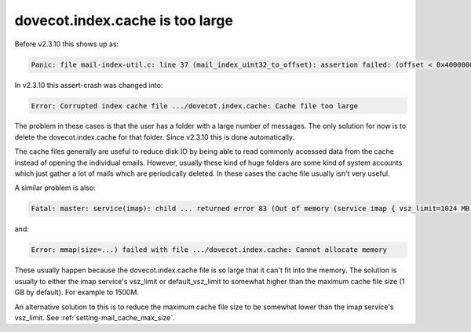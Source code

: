 .. _issue_large_cache:

================================
dovecot.index.cache is too large
================================

Before v2.3.10 this shows up as:

.. code-block:: none

   Panic: file mail-index-util.c: line 37 (mail_index_uint32_to_offset): assertion failed: (offset < 0x40000000)

In v2.3.10 this assert-crash was changed into:

.. code-block:: none

   Error: Corrupted index cache file .../dovecot.index.cache: Cache file too large

The problem in these cases is that the user has a folder with a large number of
messages. The only solution for now is to delete the dovecot.index.cache for
that folder. Since v2.3.10 this is done automatically.

The cache files generally are useful to reduce disk IO by being able to read
commonly accessed data from the cache instead of opening the individual emails.
However, usually these kind of huge folders are some kind of system accounts
which just gather a lot of mails which are periodically deleted. In these
cases the cache file usually isn't very useful.

A similar problem is also:

.. code-block:: none

   Fatal: master: service(imap): child ... returned error 83 (Out of memory (service imap { vsz_limit=1024 MB }, you may need to increase it))

and:

.. code-block:: none

   Error: mmap(size=...) failed with file .../dovecot.index.cache: Cannot allocate memory

These usually happen because the dovecot.index.cache file is so large
that it can't fit into the memory. The solution is usually to either the
imap service's vsz_limit or default_vsz_limit to somewhat higher than the
maximum cache file size (1 GB by default). For example to 1500M.

An alternative solution to this is to reduce the maximum cache file size to
be somewhat lower than the imap service's vsz_limit. See
:ref:`setting-mail_cache_max_size`.
